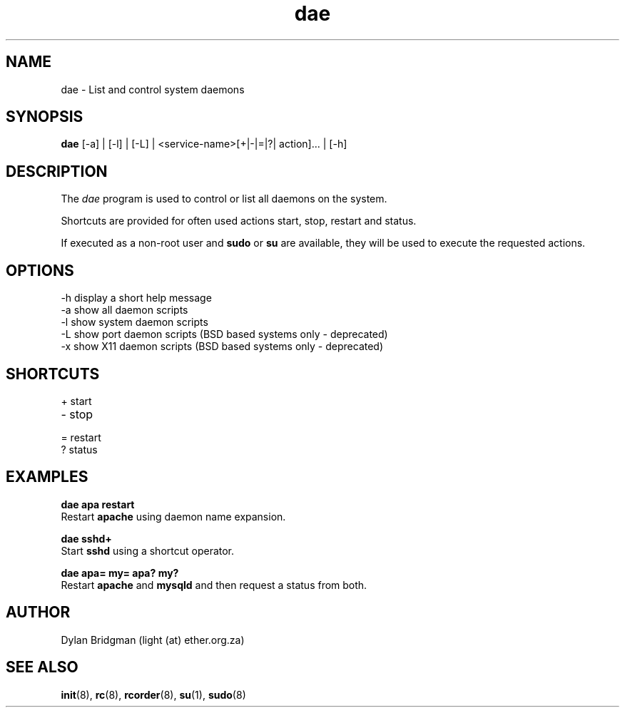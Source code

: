 .\" Copyright (c) 2009 Dylan Bridgman. All rights reserved.
.\"
.\" Redistribution and use in source and binary forms, with or without
.\" modification, are permitted provided that the following conditions are
.\" met:
.\"
.\" 1. Redistributions of source code must retain the above copyright notice
.\"    this list of conditions and the following disclaimer.
.\"
.\" 2. Redistributions in binary form must reproduce the above copyright
.\"    notice, this list of conditions and the following disclaimer in the
.\"    documentation and/or other materials provided with the distribution.
.\"
.\" 3. Neither the name of the author nor the names of its contributors may be
.\"    used to endorse or promote products derived from this software without
.\"    specific prior written permission.
.\"
.\" THIS SOFTWARE IS PROVIDED "AS IS" AND ANY EXPRESS OR IMPLIED WARRANTIES,
.\" INCLUDING, BUT NOT LIMITED TO, THE IMPLIED WARRANTIES OF MERCHANTABILITY
.\" AND FITNESS FOR A PARTICULAR PURPOSE ARE DISCLAIMED. IN NO EVENT SHALL THE
.\" COPYRIGHT OWNER OR CONTRIBUTORS BE LIABLE FOR ANY DIRECT, INDIRECT,
.\" INCIDENTAL, SPECIAL, EXEMPLARY, OR CONSEQUENTIAL DAMAGES (INCLUDING, BUT
.\" NOT LIMITED TO, PROCUREMENT OF SUBSTITUTE GOODS OR SERVICES; LOSS OF USE,
.\" DATA, OR PROFITS; OR BUSINESS INTERRUPTION) HOWEVER CAUSED AND ON ANY
.\" THEORY OF LIABILITY, WHETHER IN CONTRACT, STRICT LIABILITY, OR TORT
.\" (INCLUDING NEGLIGENCE OR OTHERWISE) ARISING IN ANY WAY OUT OF THE USE OF
.\" THIS SOFTWARE, EVEN IF ADVISED OF THE POSSIBILITY OF SUCH DAMAGE.
.\"
.\" $Id$
.\"
.TH dae 1 "2009 March 11"
.SH NAME
dae \- List and control system daemons
.SH SYNOPSIS
.PP
.B dae
[\-a] | [\-l] | [\-L] | <service-name>[+|-|=|?| action]... | [\-h]
.SH DESCRIPTION
The \fIdae\fP program is used to control or list all daemons on the system. 

Shortcuts are provided for often used actions start, stop, restart and status.

If executed as a non-root user and 
.B sudo 
or 
.B su 
are available, they will be used to execute the requested actions.

.SH OPTIONS
.TP
\-h display a short help message
.TP
\-a show all daemon scripts
.TP
\-l show system daemon scripts
.TP
\-L show port daemon scripts (BSD based systems only - deprecated)
.TP
\-x show X11 daemon scripts (BSD based systems only - deprecated)

.SH SHORTCUTS
.TP
+ start
.TP
- stop
.TP
= restart
.TP
? status

.SH EXAMPLES
.nf
.B dae apa restart
.fi
Restart
.B apache
using daemon name expansion.
.P

.\".nf
.\".B dae samba stop samba start
.\".fi
.\"Stop and then start
.\".B samba
.\"using multiple actions

.nf
.B dae sshd+
.fi
Start
.B sshd
using a shortcut operator.
.P

.nf
.B dae apa= my= apa? my?
.fi
Restart
.B apache
and
.B mysqld
and then request a status from both.
.P

.SH AUTHOR
Dylan Bridgman (light (at) ether.org.za)
.SH "SEE ALSO"
\fBinit\fP(8), \fBrc\fP(8), \fBrcorder\fP(8), \fBsu\fP(1), \fBsudo\fP(8)

